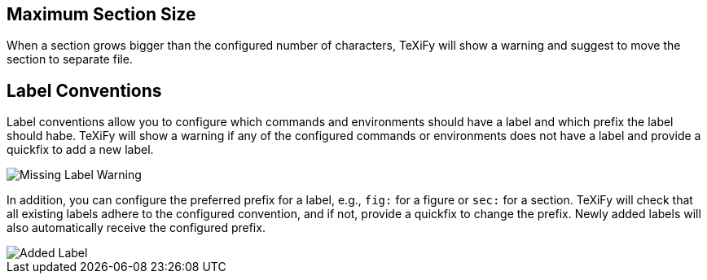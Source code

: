 
[#maximum-section-size]
== Maximum Section Size

When a section grows bigger than the configured number of characters, TeXiFy will show a warning and suggest to move the section to separate file.

[#label-conventions]
== Label Conventions

Label conventions allow you to configure which commands and environments should have a label and which prefix the label should habe. TeXiFy will show a warning if any of the configured commands or environments does not have a label and provide a quickfix to add a new label. 

image::https://user-images.githubusercontent.com/7955528/153943614-d5671569-dfa4-47c8-9ae2-e61db11c90b1.png[Missing Label Warning]

In addition, you can configure the preferred prefix for a label, e.g., `fig:` for a figure or `sec:` for a section. TeXiFy will check that all existing labels adhere to the configured convention, and if not, provide a quickfix to change the prefix. Newly added labels will also automatically receive the configured prefix.

image::https://user-images.githubusercontent.com/7955528/153943754-176325aa-cd3c-4efb-8ec6-0b561d8ac3dc.png[Added Label]

